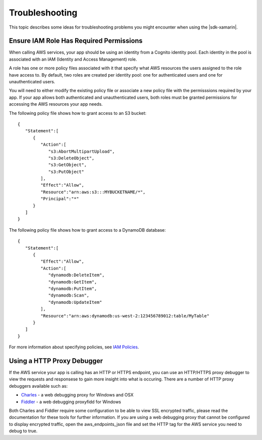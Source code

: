 .. Copyright 2010-2016 Amazon.com, Inc. or its affiliates. All Rights Reserved.

   This work is licensed under a Creative Commons Attribution-NonCommercial-ShareAlike 4.0
   International License (the "License"). You may not use this file except in compliance with the
   License. A copy of the License is located at http://creativecommons.org/licenses/by-nc-sa/4.0/.

   This file is distributed on an "AS IS" BASIS, WITHOUT WARRANTIES OR CONDITIONS OF ANY KIND,
   either express or implied. See the License for the specific language governing permissions and
   limitations under the License.

###############
Troubleshooting
###############

This topic describes some ideas for troubleshooting problems you might encounter when using the
|sdk-xamarin|.

Ensure IAM Role Has Required Permissions
========================================

When calling AWS services, your app should be using an identity from a Cognito identity pool. Each
identity in the pool is associated with an IAM (Identity and Access Management) role.

A role has one or more policy files associated with it that specify what AWS resources the users
assigned to the role have access to. By default, two roles are created per identity pool: one for
authenticated users and one for unauthenticated users.

You will need to either modify the existing policy file or associate a new policy file with the
permisssions required by your app. If your app allows both authenticated and unauthenticated users,
both roles must be granted permissions for accessing the AWS resources your app needs.

The following policy file shows how to grant access to an S3 bucket::

  {
     "Statement":[
        {
           "Action":[
              "s3:AbortMultipartUpload",
              "s3:DeleteObject",
              "s3:GetObject",
              "s3:PutObject"
           ],
           "Effect":"Allow",
           "Resource":"arn:aws:s3:::MYBUCKETNAME/*",
           "Principal":"*"
        }
     ]
  }

The following policy file shows how to grant access to a DynamoDB database::

  {
     "Statement":[
        {
           "Effect":"Allow",
           "Action":[
              "dynamodb:DeleteItem",
              "dynamodb:GetItem",
              "dynamodb:PutItem",
              "dynamodb:Scan",
              "dynamodb:UpdateItem"
           ],
           "Resource":"arn:aws:dynamodb:us-west-2:123456789012:table/MyTable"
        }
     ]
  }

For more information about specifying policies, see `IAM Policies`_.

Using a HTTP Proxy Debugger
===========================

If the AWS service your app is calling has an HTTP or HTTPS endpoint, you can use an HTTP/HTTPS
proxy debugger to view the requests and responsese to gain more insight into what is occuring. There
are a number of HTTP proxy debuggers available such as:

- `Charles`_ - a web debugging proxy for Windows and OSX
- `Fiddler`_ - a web debugging proxyfidd for Windows

Both Charles and Fiddler require some configuration to be able to view SSL encrypted traffic, please
read the documentation for these tools for further information. If you are using a web debugging
proxy that cannot be configured to display encrypted traffic, open the aws_endpoints_json file and
set the HTTP tag for the AWS service you need to debug to true.

.. _IAM Policies: http://docs.aws.amazon.com/IAM/latest/UserGuide/PoliciesOverview.html
.. _Charles: http://www.charlesproxy.com/
.. _Fiddler: http://www.telerik.com/fiddler
